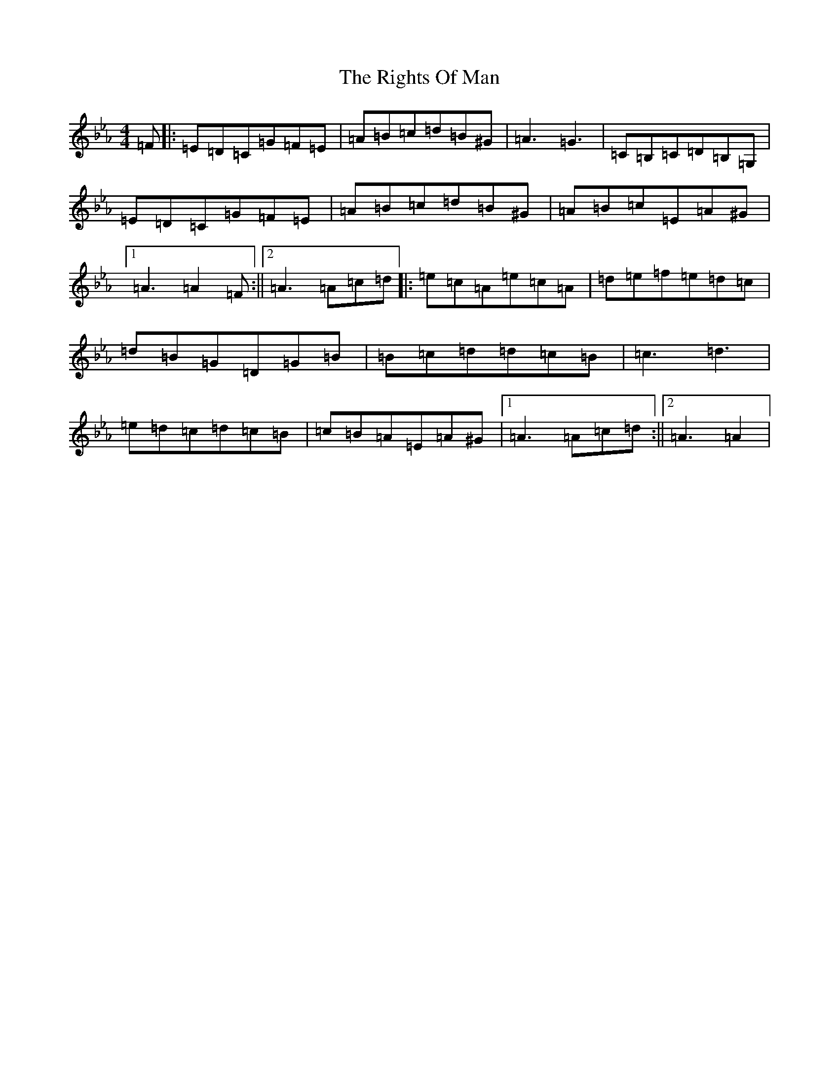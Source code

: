 X: 12893
T: Rights Of Man, The
S: https://thesession.org/tunes/83#setting23879
Z: E minor
R: hornpipe
M: 4/4
L: 1/8
K: C minor
=F|:=E=D=C=G=F=E|=A=B=c=d=B^G|=A3=G3|=C=B,=C=D=B,=G,|=E=D=C=G=F=E|=A=B=c=d=B^G|=A=B=c=E=A^G|1=A3=A2=F:||2=A3=A=c=d|:=e=c=A=e=c=A|=d=e=f=e=d=c|=d=B=G=D=G=B|=B=c=d=d=c=B|=c3=d3|=e=d=c=d=c=B|=c=B=A=E=A^G|1=A3=A=c=d:||2=A3=A2|